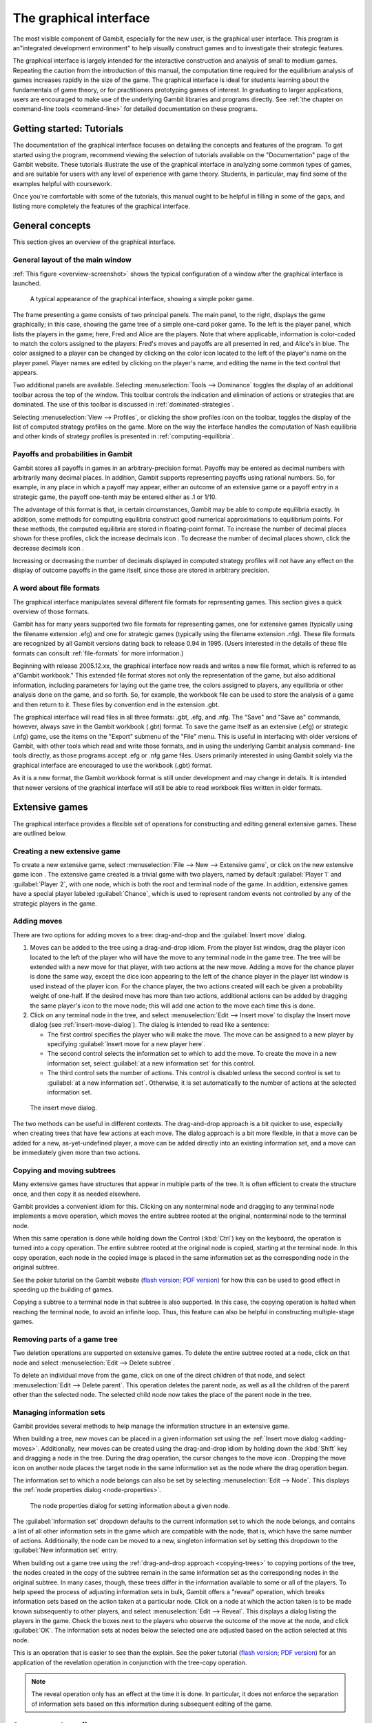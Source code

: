 The graphical interface
==================================

The most visible component of Gambit, especially for the new user, is
the graphical user interface. This program is an"integrated
development environment" to help visually construct games and to
investigate their strategic features.

The graphical interface is largely intended for the interactive
construction and analysis of small to medium games. Repeating the
caution from the introduction of this manual, the computation time
required for the equilibrium analysis of games increases rapidly in
the size of the game. The graphical interface is ideal for students
learning about the fundamentals of game theory, or for practitioners
prototyping games of interest. In graduating to larger applications,
users are encouraged to make use of the underlying Gambit libraries
and programs directly.  See :ref:`the chapter on command-line tools
<command-line>` for detailed documentation on these programs.



Getting started: Tutorials
-------------------------------

The documentation of the graphical interface focuses on detailing the
concepts and features of the program. To get started using the
program, recommend viewing the selection of tutorials available on the
"Documentation" page of the Gambit website. These tutorials illustrate
the use of the graphical interface in analyzing some common types of
games, and are suitable for users with any level of experience with
game theory. Students, in particular, may find some of the examples
helpful with coursework.

Once you're comfortable with some of the tutorials, this manual ought
to be helpful in filling in some of the gaps, and listing more
completely the features of the graphical interface.


General concepts
----------------

This section gives an overview of the graphical interface.



General layout of the main window
~~~~~~~~~~~~~~~~~~~~~~~~~~~~~~~~~

:ref:`This figure <overview-screenshot>` shows the typical
configuration of a window after the graphical interface is launched.

.. _overview-screenshot:
.. figure::  screens/overview.*

   A typical appearance of the graphical interface, showing
   a simple poker game.


The frame presenting a game consists of two principal panels. The main
panel, to the right, displays the game graphically; in this case,
showing the game tree of a simple one-card poker game. To the left is
the player panel, which lists the players in the game; here, Fred and
Alice are the players. Note that where applicable, information is
color-coded to match the colors assigned to the players: Fred's moves
and payoffs are all presented in red, and Alice's in blue. The color
assigned to a player can be changed by clicking on the color icon
located to the left of the player's name on the player panel. Player
names are edited by clicking on the player's name, and editing the
name in the text control that appears.

Two additional panels are available. Selecting
:menuselection:`Tools --> Dominance` toggles
the display of an additional toolbar across the top of the window.
This toolbar controls the indication and elimination of actions or
strategies that are dominated. The use of this toolbar is discussed in
:ref:`dominated-strategies`.

Selecting :menuselection:`View --> Profiles`, 
or clicking the show profiles icon on the
toolbar, toggles the display of the list of computed strategy profiles
on the game. More on the way the interface handles the computation of
Nash equilibria and other kinds of strategy profiles is presented
in :ref:`computing-equilibria`.



Payoffs and probabilities in Gambit
~~~~~~~~~~~~~~~~~~~~~~~~~~~~~~~~~~~

Gambit stores all payoffs in games in an arbitrary-precision format.
Payoffs may be entered as decimal numbers with arbitrarily many
decimal places. In addition, Gambit supports representing payoffs
using rational numbers. So, for example, in any place in which a
payoff may appear, either an outcome of an extensive game or a payoff
entry in a strategic game, the payoff one-tenth may be entered either
as .1 or 1/10.

The advantage of this format is that, in certain circumstances, Gambit
may be able to compute equilibria exactly. In addition, some methods
for computing equilibria construct good numerical approximations to
equilibrium points. For these methods, the computed equilibria are
stored in floating-point format. To increase the number of decimal
places shown for these profiles, click the increase decimals icon . To
decrease the number of decimal places shown, click the decrease
decimals icon .

Increasing or decreasing the number of decimals displayed in
computed strategy profiles will not have any effect on the display of
outcome payoffs in the game itself, since those are stored in
arbitrary precision.



A word about file formats
~~~~~~~~~~~~~~~~~~~~~~~~~

The graphical interface manipulates several different file formats for
representing games. This section gives a quick overview of those
formats.

Gambit has for many years supported two file formats for representing
games, one for extensive games (typically using the filename extension
.efg) and one for strategic games (typically using the filename
extension .nfg). These file formats are recognized by all Gambit
versions dating back to release 0.94 in 1995. (Users interested in the
details of these file formats can consult :ref:`file-formats`
for more information.)

Beginning with release 2005.12.xx, the graphical interface now reads
and writes a new file format, which is referred to as a"Gambit
workbook." This extended file format stores not only the
representation of the game, but also additional information, including
parameters for laying out the game tree, the colors assigned to
players, any equilibria or other analysis done on the game, and so
forth. So, for example, the workbook file can be used to store the
analysis of a game and then return to it. These files by convention
end in the extension .gbt.

The graphical interface will read files in all three formats: .gbt,
.efg, and .nfg. The "Save" and "Save as" commands, however, always
save in the Gambit workbook (.gbt) format. To save the game itself as
an extensive (.efg) or strategic (.nfg) game, use the items on the
"Export" submenu of the "File" menu. This is useful in interfacing
with older versions of Gambit, with other tools which read and write
those formats, and in using the underlying Gambit analysis command-
line tools directly, as those programs accept .efg or .nfg game files.
Users primarily interested in using Gambit solely via the graphical
interface are encouraged to use the workbook (.gbt) format.



As it is a new format, the Gambit workbook format is still under
development and may change in details. It is intended that newer
versions of the graphical interface will still be able to read
workbook files written in older formats. 



Extensive games
---------------

The graphical interface provides a flexible set of operations for
constructing and editing general extensive games. These are outlined
below.



Creating a new extensive game
~~~~~~~~~~~~~~~~~~~~~~~~~~~~~

To create a new extensive game, select 
:menuselection:`File --> New --> Extensive game`, or
click on the new extensive game icon . The extensive game created is a
trivial game with two players, named by default 
:guilabel:`Player 1` and :guilabel:`Player 2`,
with one node, which is both the root and terminal node of the game.
In addition, extensive games have a special player labeled
:guilabel:`Chance`,
which is used to represent random events not controlled by any of the
strategic players in the game.


.. _adding-moves:

Adding moves
~~~~~~~~~~~~

There are two options for adding moves to a tree: drag-and-drop
and the :guilabel:`Insert move` dialog.

#. Moves can be added to the
   tree using a drag-and-drop idiom. From the player list window, drag
   the player icon located to the left of the player who will have the
   move to any terminal node in the game tree. The tree will be extended
   with a new move for that player, with two actions at the new move.
   Adding a move for the chance player is done the same way, except the
   dice icon appearing to the left of the chance player in the player
   list window is used instead of the player icon. For the chance player,
   the two actions created will each be given a probability weight of
   one-half. If the desired move has more than two actions, additional
   actions can be added by dragging the same player's icon to the move
   node; this will add one action to the move each time this is done.

#. Click on any terminal node in
   the tree, and select :menuselection:`Edit --> Insert move`
   to display the Insert move dialog (see :ref:`insert-move-dialog`).
   The dialog is intended to read like a sentence:

   + The first control specifies the player who will make the move. The
     move can be assigned to a new player by specifying
     :guilabel:`Insert move for a new player here`.
   + The second control selects the information set to which to add the
     move. To create the move in a new information set, select 
     :guilabel:`at a new information set` for this control.
   + The third control sets the number of actions. This control is
     disabled unless the second control is set to 
     :guilabel:`at a new information set`. 
     Otherwise, it is set automatically to the number of actions at
     the selected information set.

.. _insert-move-dialog:
.. figure:: /screens/insertmove.*
  
   The insert move dialog.


The two methods can be useful in different contexts. 
The drag-and-drop approach
is a bit quicker to use, especially when creating trees that have few
actions at each move. The dialog approach is a bit more flexible, in
that a move can be added for a new, as-yet-undefined player, a move
can be added directly into an existing information set, and a move can
be immediately given more than two actions.

.. _copying-trees:

Copying and moving subtrees
~~~~~~~~~~~~~~~~~~~~~~~~~~~

Many extensive games have structures that appear in multiple parts of
the tree. It is often efficient to create the structure once, and then
copy it as needed elsewhere.

Gambit provides a convenient idiom for this. Clicking on any
nonterminal node and dragging to any terminal node implements a move
operation, which moves the entire subtree rooted at the original,
nonterminal node to the terminal node.

When this same operation is done while holding down the Control 
(:kbd:`Ctrl`) key on the keyboard, the operation is turned into a copy
operation. The entire subtree rooted at the original node is copied,
starting at the terminal node. In this copy operation, each node in
the copied image is placed in the same information set as the
corresponding node in the original subtree.


See the poker tutorial on the Gambit website
(`flash version 
<http://www.gambit-project.org/doc/tutorials/poker.swf>`_;
`PDF version
<http://www.gambit-project.org/doc/tutorials/poker.pdf>`_)
for how this can be used
to good effect in speeding up the building of games.


Copying a subtree to a terminal node in that subtree is also
supported. In this case, the copying operation is halted when reaching
the terminal node, to avoid an infinite loop. Thus, this feature
can also be helpful in constructing multiple-stage games.



Removing parts of a game tree
~~~~~~~~~~~~~~~~~~~~~~~~~~~~~

Two deletion operations are supported on extensive games. To delete
the entire subtree rooted at a node, click on that node and select
:menuselection:`Edit --> Delete subtree`.

To delete an individual move from the game, click on one of the direct
children of that node, and select 
:menuselection:`Edit --> Delete parent`. This operation
deletes the parent node, as well as all the children of the parent
other than the selected node. The selected child node now takes the
place of the parent node in the tree.



Managing information sets
~~~~~~~~~~~~~~~~~~~~~~~~~


Gambit provides several methods to help manage the information
structure in an extensive game.

When building a tree, new moves can be placed in a given information
set using the :ref:`Insert move dialog <adding-moves>`.
Additionally, new moves can be
created using the drag-and-drop idiom by holding down the :kbd:`Shift`
key and dragging a node in the tree. During the drag operation, the
cursor changes to the move icon . Dropping the move icon on another
node places the target node in the same information set as the node
where the drag operation began.

The information set to which a node belongs can also be set by
selecting :menuselection:`Edit --> Node`. 
This displays the :ref:`node properties dialog <node-properties>`.

.. _node-properties:
.. figure::  screens/editnode.*

   The node properties dialog for setting information about a 
   given node. 


The :guilabel:`Information set` dropdown 
defaults to the current information set to
which the node belongs, and contains a list of all other information
sets in the game which are compatible with the node, that is, which
have the same number of actions. Additionally, the node can be moved
to a new, singleton information set by setting this dropdown to the
:guilabel:`New information set` entry.

When building out a game tree using the :ref:`drag-and-drop approach
<copying-trees>` to copying portions of the tree,
the nodes created in
the copy of the subtree remain in the same information set as the
corresponding nodes in the original subtree. In many cases, though,
these trees differ in the information available to some or all of the
players. To help speed the process of adjusting information sets in
bulk, Gambit offers a "reveal" operation, which breaks information
sets based on the action taken at a particular node. Click on a node
at which the action taken is to be made known subsequently to other
players, and select :menuselection:`Edit --> Reveal`.  This displays a
dialog listing the players in the game. Check the boxes next to the
players who observe the outcome of the move at the node, and click
:guilabel:`OK`.  The information sets at nodes below the selected one
are adjusted based on the action selected at this node.


This is an operation that is easier to see than the explain. See the
poker tutorial
(`flash version 
<http://www.gambit-project.org/doc/tutorials/poker.swf>`_;
`PDF version
<http://www.gambit-project.org/doc/tutorials/poker.pdf>`_)
for an application of the
revelation operation in conjunction with the tree-copy operation.


.. note::

   The reveal operation only has an effect at the time it is done. In
   particular, it does not enforce the separation of information sets
   based on this information during subsequent editing of the game.




Outcomes and payoffs
~~~~~~~~~~~~~~~~~~~~

Gambit supports the specification of payoffs at any node in a game
tree, whether terminal or not. Each node is created with
no outcome attached; in this case, the payoff at each node is zero to
all players. These are indicated in the game tree by the presence of
a :guilabel:`(u)` in light grey to the right of a node.

To set the payoffs at a node, double-click on the
:guilabel:`(u)` to the right
of the node. This creates a new outcome at the node, with payoffs of
zero for all players, and displays an editor to set the payoff of the
first player.

The payoff to a player for an outcome can be edited by double-clicking
on the payoff entry. This action creates a text edit control in which
the payoff to that player can be modified. Edits to the payoff can be
accepted by pressing the :kbd:`Enter` key. In addition, accepting the
payoff by pressing the :kbd:`Tab` key both stores the changes to the
player's payoff, and advances the editor to the payoff for the next
player at that outcome.

Outcomes may also be moved or copied using a drag-and-drop idiom.
Left-clicking and dragging an outcome to another node moves the
outcome from the original node to the target node. Copying an outcome
may be accomplished by doing this same action while holding down the
Control (:kbd:`Ctrl`) key on the keyboard.



When using the copy idiom described above, the action assigns the same
outcome to both the involved nodes. Therefore, if subsequently the
payoffs of the outcome are edited, the payoffs at both nodes will be
modified. To copy the outcome in such a way that the outcome at the
target node is a different outcome from the one at the source, but
with the same payoffs, hold down the :kbd:`Shift` key instead of the 
:kbd:`Control` key while dragging.

To remove an outcome from a node, click on the node, and
select :menuselection:`Edit --> Remove outcome`.



Formatting and labeling the tree
~~~~~~~~~~~~~~~~~~~~~~~~~~~~~~~~

Gambit offers some options for customizing the display of game trees.


Beginning in version 0.2005.12.12, all formatting information,
including colors, fonts, layout, labeling, and so forth, are stored
with the game in the Gambit workbook ( .gbt ) file format. This
contrasts with previous behavior of the graphical interface, in which
the settings were stored on a per-user basis, and games were displayed
with the current settings only.



Labels on nodes and branches
~~~~~~~~~~~~~~~~~~~~~~~~~~~~

The information displayed at the nodes and on the branches of the tree
can be configured by selecting :menuselection:`Format --> Labels`, 
which displays :ref:`dialog-labels`.

.. _dialog-labels:
.. figure::  screens/labels.*

   The dialog box for configuring labeling of parts of a game tree.


Above and below each node, the following information can be displayed:


:guilabel:`No label`
  The space is left blank.

:guilabel:`The node's label`
  The text label assigned to the node. (This is the
  default labeling above each node.)

:guilabel:`The player's name`
  The name of the player making the move at the node.

:guilabel:`The information set's label`
  The name of the information set to
  which the node belongs.

:guilabel:`The information set's number`
  A unique identifier of the information
  set, in the form player number:information set number. (This is the
  default labeling below each node.)

:guilabel:`The realization probability`
  The probability the node is reached.
  (Only displayed when a behavior strategy is selected to be displayed
  on the tree.)

:guilabel:`The belief probability`
  The probability a player assigns to being at
  the node, conditional on reaching the information set. (Only displayed
  when a behavior strategy is selected to be displayed on the tree.)

:guilabel:`The payoff of reaching the node`
  The expected payoff to the player
  making the choice at the node, conditional on reaching the node. (Only
  displayed when a behavior strategy is selected to be displayed on the
  tree.)


Above and below each branch, the following information can be
displayed:


:guilabel:`No label`
  The space is left blank.

:guilabel:`The name of the action`
  The name of the action taken on the branch.
  (This it the default labeling above the branch.)

:guilabel:`The probability the action is played`
  For chance actions, the
  probability the branch is taken; this is always displayed. For player
  actions, the probability the action is taken in the selected profile
  (only displayed when a behavior strategy is selected to be displayed
  on the tree). In some cases, behavior strategies do not fully specify
  behavior sufficiently far off the equilibrium path; in such cases, an
  asterisk is shown for such action probabilities. (This is the default
  labeling below each branch.)

:guilabel:`The value of the action`
  The expected payoff to the player of taking
  the action, conditional on reaching the information set. (Only
  displayed when a behavior strategy is selected to be displayed on the
  tree.)



.. _gui-tree-layout:

Controlling the layout of the tree
~~~~~~~~~~~~~~~~~~~~~~~~~~~~~~~~~~

Gambit implements an automatic system for layout out game trees, which
provides generally good results for most games. These can be adjusted
by selecting :menuselection:`Format --> Layout`. 
The layout parameters are organized on three tabs.

The :ref:`first tab <dialog-layout-nodes>`, 
labeled :guilabel:`Nodes`, controls the size, location, and
rendering of nodes in the tree.
Nodes can be indicated using one
of five tokens: a horizontal line (the "traditional" Gambit style from
previous versions), a box, a diamond, an unfilled circle, and a filled
circle). These can be set independently to distinguish chance and
terminal nodes from player nodes.

.. _dialog-layout-nodes:
.. figure::  screens/layoutnodes.*

   The dialog box for configuring the rendering of nodes in a tree.


The sizing of nodes can be configured for best results. Gambit styling
from previous versions used the horizontal line tokens with relatively
long lines; when using the other tokens, smaller node sizes often look
better.

The layout algorithm is based upon identifying the location of
terminal nodes. The vertical spacing between these nodes can be set;
making this value larger will tend to give the tree a larger vertical
extent.

The :ref:`second tab <dialog-layout-branches>`, 
labeled :guilabel:`Branches`, controls the display of the branches
of the tree.
The traditional Gambit way of drawing branches is a "fork-tine"
approach, in which there is a flat part at the end of each branch at
which labels are displayed. Alternatively, branches can be drawn
directly between nodes by setting :guilabel:`Draw branches` 
to using straight
lines between nodes. With this setting, labels are now displayed at
points along the (usually) diagonal branches. Labels are usually shown
horizontally; however, they can be drawn rotated parallel to the
branches by setting :guilabel:`Draw labels` to rotated.

The rotated label drawing is experimental, and does not always look
good on screen.

.. _dialog-layout-branches:
.. figure::  screens/layoutbranches.*

   The dialog box for configuring the rendering of branches in a tree.

The length used for branches and their tines, if drawn, can be
configured. Longer branch and tine lengths give more space for longer
labels to be drawn, at the cost of giving the tree a larger horizontal
extent.

Finally, display of the information sets in the game is configured
under :ref:`the tab <dialog-layout-infosets>` 
labeled :guilabel:`Information sets`.
Members of information sets are
by default connected using a "bubble" similar to that drawn in
textbook diagrams of games. The can be modified to use a single line
to connect nodes in the same information set. In conjunction with
using lines for nodes, this can sometimes lead to a more compact
representation of a tree where there are many information sets at the
same horizontal location.

.. _dialog-layout-infosets:
.. figure::  screens/layoutinfosets.*

   The dialog box for configuring the rendering of information sets
   in a tree.

The layout of the tree may be such that members of the same
information set appear at different horizontal locations in the tree.
In such a case, by default, Gambit draws a horizontal arrow pointing
rightward or leftward to indicate the continuation of the information
set, as in :ref:`this example <example-connect-infosets>`.
These connections can be disabled by setting 
:guilabel:`Connect members of information
sets` to :guilabel:`only when on the same level`. 
In addition, drawing information
set indicators can be disabled entirely by setting this to invisibly
(don't draw indicators).

.. _example-connect-infosets:
.. figure::  screens/connectinfoset.*

   Showing information sets spanning multiple levels.


Selecting fonts and colors
~~~~~~~~~~~~~~~~~~~~~~~~~~

To select the font used to draw the labels in the tree, select
:menuselection:`Format --> Font`. 
The standard font selection dialog for the operating
system is displayed, showing the fonts available on the system. Since
available fonts vary across systems, when opening a workbook on a
system different from the system on which it was saved, Gambit tries
to match the font style as closely as possible when the original font
is not available.

The color-coding for each player can be changed by clicking on the
color icon to the left of the corresponding player.


Strategic games
---------------

Gambit has full support for constructing and manipulating arbitrary
N-player strategic (also known as normal form) games.

For extensive games, Gambit automatically computes the corresponding
reduced strategic game. To view the reduced strategic game
corresponding to an extensive game, select 
:menuselection:`View --> Strategic game` or
click the strategic game table icon on the toolbar.



The strategic games computed by Gambit as the reduced strategic game
of an extensive game cannot be modified directly. Instead, edit the
original extensive game; Gambit automatically recomputes the strategic
game after any changes to the extensive game.

Strategic games may also be input directly. To create a new strategic
game, select :menuselection:`File --> New --> Strategic game`,
or click the new strategic game icon on the toolbar.



Navigating a strategic game
~~~~~~~~~~~~~~~~~~~~~~~~~~~

Gambit displays a strategic game in table form. All players are
assigned to be either row players or column players, and the payoffs
for each entry in the strategic game table correspond to the payoffs
corresponding to the situation in which all the row players play the
strategy specified on that row for them, and all the column players
play the strategy specified on that column for them.

For games with two players, this presentation is by default configured
to be similar to the standard presenation of strategic games as
tables, in which one player is assigned to be the "row" player and the
other the "column" player. However, Gambit permits a more flexible
assignment, in which multiple players can be assigned to the rows and
multiple players to the columns. This is of particular use for games
with more than two players. In print, a three-player strategic game is
usually presented as a collection of tables, with one player choosing
the row, the second the column, and the third the table. Gambit
presents such games by hierarchially listing the strategies of one or
more players on both rows and columns.

The hierarchical presentation of the table is similar to that of a
contingency table in a spreadsheet application.


:ref:`This screenshot <example-prisoners-dilemma>`
shows a typical Gambit display
of an instance of the famous Prisoner's Dilemma game. Here, Alice,
shown in red, has her strategies listed on the rows of the table, and
Bob, shown in blue, has his strategies listed on the columns of the
table.

.. _example-prisoners-dilemma:
.. figure::  screens/pd1.*

   A prisoner's dilemma game.

The assignment of players to row and column roles is fully
customizable. To change the assignment of a player, drag the person
icon appearing to the left of the player's name on the player toolbar
to either of the areas in the payoff table displaying the strategy
labels.

For example, dragging the player icon from the left of Bob's name in
the list of players and dropping it on the right side of Alice's
strategy label column changes the display of the game as in 
:ref:`this screenshot <example-prisoners-dilemma-2>`.
Here, the strategies are shown in a
hierarchical format, enumerating the outcomes of the game first by
Alice's (red) strategy choice, then by Bob's (blue) strategy choice.

.. _example-prisoners-dilemma-2:
.. figure::  screens/pd2.*

   A prisoner's dilemma game, with contingencies shown in list style.


Alternatively, the game can be displayed by listing the outcomes with
Bob's strategy choice first, then Alice's. Drag Bob's player icon and
drop it on the left side of Alice's strategy choices, and the game
display changes to look like that in 
:ref:`this screenshot <example-prisoners-dilemma-3>`.

.. _example-prisoners-dilemma-3:
.. figure::  screens/pd3.*

   Another view of the same prisoner's dilemma game.


The same dragging operation can be used to assign players to the
columns. Assigning multiple players to the columns gives the same
hierarchical presentation of those players' strategies. Dropping a
player above another player's strategy labels assigns him to a higher
level of the column player hierarchy; dropping a player below another
player's strategy labels assigns him to a lower level of the column
player hierarchy.

Note that as the assignment of players in the row and column
hierarchies changes, the ordering of the payoffs in each cell of the
table also changes. In all cases, the color-coding of the entries
identifies the player to whom each payoff corresponds. The ordering
convention is chosen so that for a two player game in which one player
is a row player and the other a column player, the row player's payoff
is shown first, followed by the column player, which is the most
common convention in print.



Adding players and strategies
~~~~~~~~~~~~~~~~~~~~~~~~~~~~~

To add an additional player to the game, use the menu item 
:menuselection:`Edit --> Add player`, 
or the corresponding toolbar icon . The newly created player
has one strategy, by default labeled with the number :guilabel:`1`.

Gambit supports arbitrary numbers of strategies for each player. To
add a new strategy for a player, click the new strategy icon located
to the left of that player's name.

To edit the names of strategies, click on any cell in the strategic
game table where the strategy label appears, and edit the label using
the edit control.



Editing payoffs
~~~~~~~~~~~~~~~

Payoffs for each player are specified individually for each
contingency, or collection of strategies, in the game. To edit any
payoff in the table, click that cell in the table and edit the payoff.
Pressing the Escape key (:kbd:`Esc`) cancels any editing of the payoff
and restores the previous value.

To speed entry of many payoffs, as is typical when creating a new
game, accepting a payoff entry via the :kbd:`Tab` key automatically moves
the edit control to the next cell to the right. If the payoff is the
last payoff listed in a row of the table, the edit control wraps
around to the first payoff in the next row; if the payoff is in the
last row, the edit control wraps around to the first payoff in the
first row. So a strategic game payoff table can be quickly entered by
clicking on the first payoff in the upper-left cell of the table,
inputting the payoff for the first (row) player, pressing the :kbd:`Tab`
key, inputting the payoff for the second (column) player, pressing the
:kbd:`Tab` key, and so forth, until all the payoff entries in the table
have been filled.


.. _dominated-strategies:

Investigating dominated strategies and actions
----------------------------------------------

Selecting :menuselection:`Tools --> Dominance`
toggles the appearance of a toolbar which
can be used to investigate the structure of dominated strategies and
actions.



Dominated actions in extensive game
~~~~~~~~~~~~~~~~~~~~~~~~~~~~~~~~~~~

In extensive games, the 
:ref:`dominance toolbar <toolbar-dominance>` controls the elimination of
actions which are conditionally dominated.

.. _toolbar-dominance:
.. figure::  screens/pokerdom1.*

   The poker game, with the dominance toolbar shown.

Actions may be eliminated based on two criteria:

:guilabel:`Strict dominance` 
  The action is always worse than another,
  regardless of beliefs at the information set;

:guilabel:`Strict or weak dominance`
  There is another action at the information
  set that is always at least as good as the action, and strictly better
  in some cases.

For example, in the poker game, it is strictly dominated for Fred to
choose Fold after Red. Clicking the next level icon 
:ref:`removes the
dominated action <toolbar-dominance-2>`
from the game display.

.. _toolbar-dominance-2:
.. figure::  screens/pokerdom2.*

   The poker game, with the dominated action eliminated.

The tree layout remains unchanged, including nodes which can only be
reached using actions which have been eliminated. To compress the tree
to remove the unreachable nodes, check the box labeled
:guilabel:`Show only
reachable nodes`. The tree is redisplayed as in
:ref:`this screenshot <toolbar-dominance-3>`.

.. _toolbar-dominance-3:
.. figure::  screens/pokerdom3.*

   The poker game, showing only nodes reachable via uneliminated actions.


For this game, no further actions can be eliminated. In general,
further steps of elimination can be done by again clicking the next
level icon. The toolbar keeps track of the number of levels of
elimination currently shown; the previous level icon moves up one
level of elimination.

The elimination of multiple levels can be automated using the fast
forward icon , which iteratively eliminates dominated actions until no
further actions can be eliminated. The rewind icon restores the
display to the full game.



Dominated strategies in strategic games
~~~~~~~~~~~~~~~~~~~~~~~~~~~~~~~~~~~~~~~

The dominance toolbar operates in strategic games in the same way as
the in the extensive game. Strategies can be eliminated iteratively
based on whether they are strictly or weakly dominated.

When the dominance toolbar is shown, the strategic game table contains
indicators of strategies that are dominated. For example,
:ref:`this screenshot <toolbar-dominance-4>`
shows the prisoner's dilemma example with
the dominance toolbar shown.

.. _toolbar-dominance-4:
.. figure::  screens/pddom1.*

   The prisoner's dilemma example, with dominated strategies indicated.

In the prisoner's dilemma, the Cooperate strategy is strictly
dominated for both players. This strict dominance is indicated by the
solid "X" drawn across the corresponding strategy labels for both
players. In addition, the payoffs corresponding to the dominated
strategies are also drawn with a solid "X" across them. Thus, any
contingency in the table containing at least one "X" is a contingency
that can only be reached by at least one player playing a strategy
that is dominated.

Strategies that are weakly dominated are similarly indicated, except
the "X" shape is drawn using a thinner, dashed line instead of the
thick, solid line.

Clicking the next level icon removes the strictly dominated strategies
from the display, and presents the prisoner's dilemma as in 
:ref:`this screenshot <toolbar-dominance-5>`.

.. _toolbar-dominance-5:
.. figure::  screens/pddom2.*

   The prisoner's dilemma example, with dominated strategies removed.


.. _computing-equilibria:

Computing Nash equilibria
-------------------------

Gambit offers broad support for computing Nash equilibria in both
extensive and strategic games. To access the provided algorithms for
computing equilibria, select :menuselection:`Tools --> Equilibrium`, 
or click on the
calculate icon on the toolbar.



Selecting the method of computing equilibria
~~~~~~~~~~~~~~~~~~~~~~~~~~~~~~~~~~~~~~~~~~~~

The process of computing Nash equilibria in extensive and strategic
games is similar. This section focuses on the case of extensive games;
the process for strategic games is analogous, except the extensive
game-specific features, such as displaying the profiles on the game
tree, are not applicable.

Gambit presents options for computing Nash equilibrium
:ref:`in a dialog <dialog-equilibria>`.

.. _dialog-equilbria:
.. figure::  screens/nash.*

   Dialog to select method for computing Nash equilibria.

The methods applicable to a particular game depend on three criteria:
the number of equilibria to compute, whether the computation is to be
done on the extensive or strategic games, and on details of the game,
such as whether the game has two players or more, and whether the game
is constant-sum.

The first step in finding equilibria is to specify how many equilibria
are to be found. Some algorithms for computing equilibria are adapted
to finding a single equilibrium, while others attempt to compute the
whole equilibrium set. The first drop-down in the dialog specifies how
many equilibria to compute. In this drop-down there are options for
:guilabel:`as many equilibria as possible` and :guilabel:`all
equilibria`.  For some games, there exist algorithms which will
compute many equilibria (relatively) efficiently, but are not
guaranteed to find all equilibria.

To simplify this process of choosing the method to compute equilibria
in the second drop-down, Gambit provides for any game "recommended"
methods for computing one, some, and all Nash equilibria,
respectively. These methods are selected based on experience as to the
efficiency and reliability of the methods, and should generally work
well on most games. For more control over the process, the user can
select from the second drop-down in the dialog one of the appropriate
methods for computing equilibria. This list only shows the methods
which are appropriate for the game, given the selection of how many
equilibria to compute. More details on these methods are contained
in :ref:`command-line`.

Finally, for extensive games, there is an option of whether to use the
extensive or strategic game for computation. In general, computation
using the extensive game is preferred, since it is often a
significantly more compact representation of the strategic
characeteristics of the game than the reduced strategic game is.

For even moderate sized games, computation of equilibrium can be a
time-intensive process. Gambit runs all computations in the
background, and :ref:`displays a dialog <dialog-computing>`, 
showing all equilibria computed so
far. The computation can be cancelled at any time by clicking on the
cancel icon , which terminates the computation but keeps any
equilibria computed.

.. _dialog-computing:
.. figure::  screens/computing.*

   Monitoring the equilibria computed in a larger game.



Viewing computed profiles in the game
~~~~~~~~~~~~~~~~~~~~~~~~~~~~~~~~~~~~~

After computing equilibria, a panel showing the list of equilibria
computed is displayed automatically. The display of this panel can be
toggled by selecting :menuselection:`View --> Profiles`,
or clicking on the playing card
icon on the toolbar. For example, after computing all equilibria in
the poker example, the game window looks like 
:ref:`this screenshot <screenshot-equilibrium>`.

.. _screenshot-equilibrium:
.. figure::  screens/profiles.*

   The poker game with the unique equilibrium displayed.

This game has a unique equilibrium in which Fred raises after Red with
probability one, and raises with probability one-third after Black.
Alice, at her only information set, plays meet with probability two-
thirds and raise with probability one-third.

This equilibrium is displayed in a table in the profiles panel. If
more than one equilibrium is found, this panel lists all equilibria
found. Equilibria computed are grouped by separate computational runs;
computing equilibria using a different method (or different settings)
will add a second list of profiles. The list of profiles displayed is
selected using the drop-down at the top left of the profiles panel; in
:ref:`the screenshot <screenshot-equilibrium>`, it is set to
:guilabel:`Profiles 1`. A
brief description of the method used to compute the equilibria is
listed across the top of the profiles panel.

The currently selected equilibrium is shown in bold in the profiles
listing, and information about this equilibrium is displayed in the
extensive game. In the figure, the probabilities of selecting each
action are displayed below each branch of the tree. (This is the
default Gambit setting; see :ref:`gui-tree-layout`
for configuring the labeling of trees.)
Each branch of the tree also shows a black line, the length of which
is proportional to the probability with which the action is played.

Clicking on any node in the tree displays additional information about
the profile at that node. For example, :ref:`screenshot-beliefs`
shows the display after clicking on the
first (top) node in Alice's information set. The player panel displays
information relevant to this node, including the payoff to all players
conditional on reaching the node, as well as information about Alice's
beliefs at the node.

.. _screenshot-beliefs:
.. figure::  screens/beliefs.*

   More information about the equilibrium in the poker game.



The computed profiles can also be viewed in the reduced strategic
game. Clicking on the strategic game icon changes the view to the
reduced strategic form of the game, and shows the equilibrium profiles
converted to mixed strategies in the strategic game.



Computing quantal response equilibria
-------------------------------------

Gambit provides methods for computing the logit quantal response
equilibrium correspondence for extensive games [McKPal98]_
and strategic games [McKPal95]_, 
using the tracing method of [Tur05]_.

To compute the correspondence, select :menuselection:`Tools --> Qre`.
If viewing an
extensive game, the agent quantal response equilibrium correspondence
is computed; if viewing a strategic game (including the reduced
strategic game derived from an extensive game), the correspondence is
computed in mixed strategies.

For example, the output of tracing the correspondence for the
extensive game of the poker example is shown in
:ref:`this screenshot <screenshot-qre-agent>`.

.. _screenshot-qre-agent:
.. figure::  screens/qre.*

   Agent quantal response equilibria in the poker example.


The computed correspondence values can be saved to a CSV (comma-
separated values) file by clicking the button labeled
:guilabel:`Save correspondence to .csv file`. 
This format is suitable for reading by a
spreadsheet or graphing application.



Quantal response equilibria in strategic games (experimental)
~~~~~~~~~~~~~~~~~~~~~~~~~~~~~~~~~~~~~~~~~~~~~~~~~~~~~~~~~~~~~

There is an experimental graphing interface for quantal response
equilibria in strategic games. 
:ref:`This screenshot <screenshot-qre-graph>`
illustrates the layout of this interface.

.. _screenshot-qre-graph:
.. figure::  screens/logit.*

   Graph of QRE in strategic form of poker example.

The graph by default plots the probabilities of all strategies, color-
coded by player, as a function of the lambda parameter. The lambda
values on the horizontal axis are plotted using a sigmoid
transformation; the Graph scaling value controls the shape of this
transformation. Lower values of the scaling give more graph space to
lower values of lambda; higher values of the scaling give more space
to higher values of lambda.

The strategies graphed are indicated in the panel at the left of the
window. Clicking on the checkbox next to a strategy toggles whether it
is displayed in the graph.

The data points computed in the correspondence can be viewed (as in
the extensive game example above) by clicking on the show data icon on
the toolbar. The data points can be saved to a CSV file by clicking on
the .

To zoom in on a portion of the graph of interest, hold down the left
mouse button and drag a rectangle on the graph. The plot window zooms
in on the portion of the graph selected by that rectangle. To restore
the graph view to the full graph, click on the zoom to fit icon .

To print the graph as shown, click on the print icon . Note that this
is very experimental, and the output may not be very satisfactory yet.


Printing and exporting games
----------------------------

Gambit supports (almost) WYSIWYG (what you see is what you get) output
of both extensive and strategic games, both to a printer and to
several graphical formats. For all of these operations, the game is
drawn exactly as currently displayed on the screen, including whether
the extensive or strategic representation is used, the layout, colors
for players, dominance and probability indicators, and so forth.



Printing a game
~~~~~~~~~~~~~~~

To print the game, press :kbd:`Ctrl`-:kbd:`P`, select 
:menuselection:`File --> Print`, or click
the printer icon on the toolbar. The game is scaled so that the
printout fits on one page, while maintaining the same ratio of
horizontal to vertical size; that is, the scaling factor is the same
in both horizontal and vertical dimensions.

Note that especially for extensive games, one dimension of the tree is
much larger than the other. Typically, the extent of the tree
vertically is much greater than its horizontal extent. Because the
printout is scaled to fit on one page, printing such a tree will
generally result in what appears to be a thin line running vertically
down the center of the page. This is in fact the tree, shrunk so the
large vertical dimension fits on the page, meaning that the horizontal
dimension, scaled at the same ratio, becomes very tiny.



Saving to a graphics file
~~~~~~~~~~~~~~~~~~~~~~~~~

Gambit supports export to five graphical file formats:


+ Windows bitmaps ( .bmp )
+ JPEG, a lossy compressed format ( .jpg , .jpeg )
+ PNG, a lossless compressed format ( .png ); these are similar to
  GIFs
+ Encapsulated PostScript ( .ps )
+ Scalable vector graphics ( .svg )

To export a game to one of these formats, select
:menuselection:`File --> Export`, and
select the corresponding menu entry.

The Windows bitmap and PNG formats are generally recommended for
export, as they both are lossless formats, which will reproduce the
game image exactly as in Gambit. PNG files use a lossless compression
algorithm, so they are typically much smaller than the Windows bitmap
for the same game. Not all image viewing and manipulation tools handle
PNG files; in those cases, use the Windows bitmap output instead. JPEG
files use a compression algorithm that only approximates the original
version, which often makes it ill-suited for use in saving game
images, since it often leads to "blocking" in the image file.

For all three of these formats, the dimensions of the exported graphic
are determined by the dimensions of the game as drawn on screen. Image
export is only supported for games which are less than about 65000
pixels in either the horizontal or vertical dimensions. This is
unlikely to be a practical problem, since such games are so large they
usually cannot be drawn in such a way that a human can make sense of
them.

Encapsulated PostScript output is generally useful for inclusion in
LaTeX and other scientific document preparation systems. This is a
vector-based output, and thus can be rescaled much more effectively
than the other output formats.


